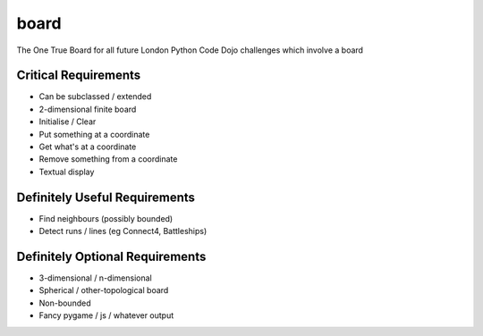 board
=====

The One True Board for all future London Python Code Dojo challenges which involve a board

Critical Requirements
---------------------

* Can be subclassed / extended
* 2-dimensional finite board
* Initialise / Clear
* Put something at a coordinate
* Get what's at a coordinate
* Remove something from a coordinate
* Textual display

Definitely Useful Requirements
------------------------------

* Find neighbours (possibly bounded)
* Detect runs / lines (eg Connect4, Battleships)

Definitely Optional Requirements
--------------------------------

* 3-dimensional / n-dimensional
* Spherical / other-topological board
* Non-bounded
* Fancy pygame / js / whatever output
